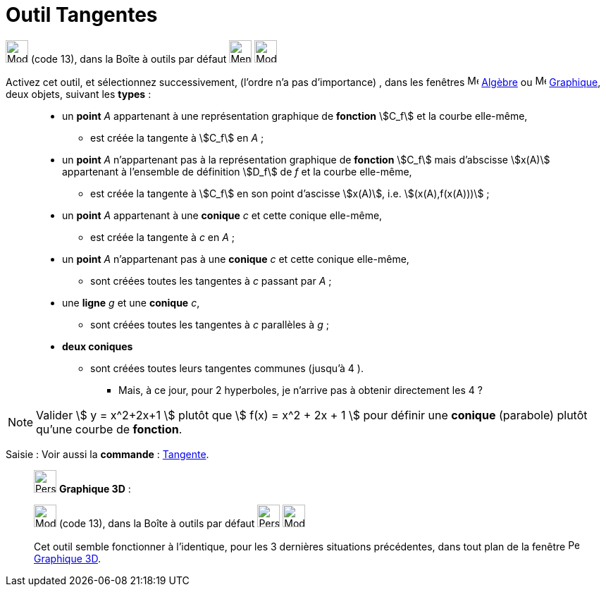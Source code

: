 = Outil Tangentes
:page-en: tools/Tangents
ifdef::env-github[:imagesdir: /fr/modules/ROOT/assets/images]

image:32px-Mode_tangent.svg.png[Mode tangent.svg,width=32,height=32] (code 13), dans la Boîte à outils par défaut
 image:32px-Menu_view_graphics.svg.png[Menu view graphic.svg,width=32,height=32] image:32px-Mode_orthogonal.svg.png[Mode orthogonal.svg,width=32,height=32]

Activez cet outil, et sélectionnez successivement, (l'ordre n'a pas d'importance) , dans les fenêtres image:16px-Menu_view_algebra.svg.png[Menu view algebra.svg,width=16,height=16] xref:/Algèbre.adoc[Algèbre] ou image:16px-Menu_view_graphics.svg.png[Menu view graphic.svg,width=16,height=16] xref:/Graphique.adoc[Graphique], deux objets, suivant les *types* : 
____________________________________________________________
* un *point* _A_ appartenant à une représentation graphique de *fonction* stem:[C_f] et la courbe elle-même,
** est créée la tangente à stem:[C_f] en _A_ ;
* un *point* _A_  n'appartenant pas à la représentation graphique de *fonction* stem:[C_f] mais d'abscisse stem:[x(A)] appartenant à l'ensemble de définition stem:[D_f] de _f_ et la courbe elle-même,
** est créée la tangente à stem:[C_f] en son point d'ascisse stem:[x(A)], i.e. stem:[(x(A),f(x(A)))] ;
____________________________________________________________

____________________________________________________________
* un *point* _A_ appartenant à une *conique* _c_ et cette conique elle-même,
** est créée la tangente à _c_ en _A_ ;
* un *point* _A_ n'appartenant pas à une *conique* _c_ et cette conique elle-même,
** sont créées toutes les tangentes à _c_ passant par _A_ ;
____________________________________________________________
____________________________________________________________
*  une *ligne* _g_ et une *conique* _c_,
** sont créées toutes les tangentes à _c_ parallèles à _g_ ;
____________________________________________________________
____________________________________________________________
*  *deux coniques*
** sont créées toutes leurs tangentes communes (jusqu'à 4 ).


*** Mais, à ce jour, pour 2 hyperboles, je n'arrive pas à obtenir directement les 4 ?

____________________________________________________________
 



[NOTE]
====

Valider stem:[ y = x^2+2x+1 ] plutôt que stem:[ f(x) = x^2 + 2x + 1 ] pour définir une *conique* (parabole)
plutôt qu'une courbe de *fonction*.

====



[.kcode]#Saisie :# Voir aussi la *commande* : xref:/commands/Tangente.adoc[Tangente].

___________________________________________________________

image:32px-Perspectives_algebra_3Dgraphics.svg.png[Perspectives algebra 3Dgraphics.svg,width=32,height=32] *Graphique
3D* :

image:32px-Mode_tangent.svg.png[Mode tangent.svg,width=32,height=32] (code 13), dans la Boîte à outils par défaut
image:32px-Perspectives_algebra_3Dgraphics.svg.png[Perspectives algebra 3Dgraphics.svg,width=32,height=32] image:Mode_orthogonalthreed.png[Mode orthogonalthreed.png,width=32,height=32]

Cet outil semble fonctionner à l'identique, pour les 3 dernières situations précédentes, dans tout plan de la fenêtre image:16px-Perspectives_algebra_3Dgraphics.svg.png[Perspectives algebra 3Dgraphics.svg,width=16,height=16] xref:/Graphique_3D.adoc[Graphique 3D].
